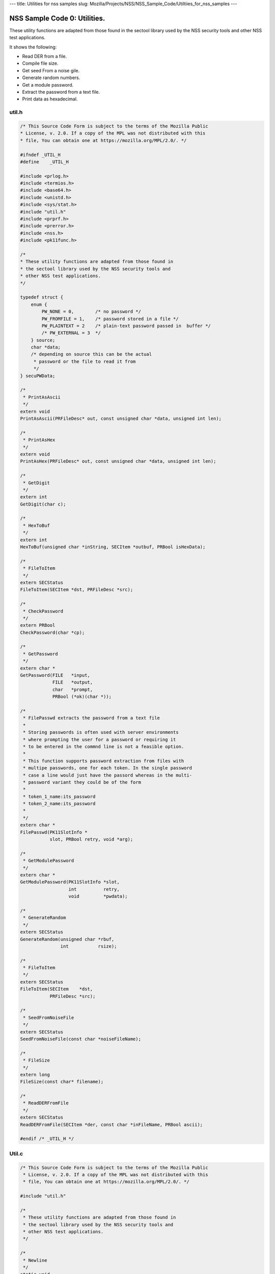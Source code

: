 --- title: Utilities for nss samples slug:
Mozilla/Projects/NSS/NSS_Sample_Code/Utiltiies_for_nss_samples ---

.. _NSS_Sample_Code_0_Utilities.:

NSS Sample Code 0: Utilities.
-----------------------------

These utility functions are adapted from those found in the sectool
library used by the NSS security tools and other NSS test applications. 

It shows the following:

-  Read DER from a file.
-  Compile file size.
-  Get seed From a noise gile.
-  Generate random numbers.
-  Get a module password.
-  Extract the password from a text file.
-  Print data as hexadecimal.

util.h
~~~~~~

.. code:: brush:

   /* This Source Code Form is subject to the terms of the Mozilla Public
   * License, v. 2.0. If a copy of the MPL was not distributed with this
   * file, You can obtain one at https://mozilla.org/MPL/2.0/. */

   #ifndef _UTIL_H
   #define    _UTIL_H

   #include <prlog.h>
   #include <termios.h>
   #include <base64.h>
   #include <unistd.h>
   #include <sys/stat.h>
   #include "util.h"
   #include <prprf.h>
   #include <prerror.h>
   #include <nss.h>
   #include <pk11func.h>

   /*
   * These utility functions are adapted from those found in
   * the sectool library used by the NSS security tools and
   * other NSS test applications.
   */

   typedef struct {
       enum {
           PW_NONE = 0,        /* no password */
           PW_FROMFILE = 1,    /* password stored in a file */
           PW_PLAINTEXT = 2    /* plain-text password passed in  buffer */
           /* PW_EXTERNAL = 3  */
       } source;
       char *data;
       /* depending on source this can be the actual
        * password or the file to read it from
        */
   } secuPWData;

   /*
    * PrintAsAscii
    */
   extern void
   PrintAsAscii(PRFileDesc* out, const unsigned char *data, unsigned int len);

   /*
    * PrintAsHex
    */
   extern void
   PrintAsHex(PRFileDesc* out, const unsigned char *data, unsigned int len);

   /*
    * GetDigit
    */
   extern int
   GetDigit(char c);

   /*
    * HexToBuf
    */
   extern int
   HexToBuf(unsigned char *inString, SECItem *outbuf, PRBool isHexData);

   /*
    * FileToItem
    */
   extern SECStatus
   FileToItem(SECItem *dst, PRFileDesc *src);

   /*
    * CheckPassword
    */
   extern PRBool
   CheckPassword(char *cp);

   /*
    * GetPassword
    */
   extern char *
   GetPassword(FILE   *input,
               FILE   *output,
               char   *prompt,
               PRBool (*ok)(char *));

   /*
    * FilePasswd extracts the password from a text file
    *
    * Storing passwords is often used with server environments
    * where prompting the user for a password or requiring it
    * to be entered in the commnd line is not a feasible option.
    *
    * This function supports password extraction from files with
    * multipe passwords, one for each token. In the single password
    * case a line would just have the passord whereas in the multi-
    * password variant they could be of the form
    *
    * token_1_name:its_password
    * token_2_name:its_password
    *
    */
   extern char *
   FilePasswd(PK11SlotInfo *
              slot, PRBool retry, void *arg);

   /*
    * GetModulePassword
    */
   extern char *
   GetModulePassword(PK11SlotInfo *slot,
                     int          retry,
                     void         *pwdata);

   /*
    * GenerateRandom
    */
   extern SECStatus
   GenerateRandom(unsigned char *rbuf,
                  int           rsize);

   /*
    * FileToItem
    */
   extern SECStatus
   FileToItem(SECItem    *dst,
              PRFileDesc *src);

   /*
    * SeedFromNoiseFile
    */
   extern SECStatus
   SeedFromNoiseFile(const char *noiseFileName);

   /*
    * FileSize
    */
   extern long
   FileSize(const char* filename);

   /*
    * ReadDERFromFile
    */
   extern SECStatus
   ReadDERFromFile(SECItem *der, const char *inFileName, PRBool ascii);

   #endif /* _UTIL_H */

.. _Util.c:

Util.c
~~~~~~

.. code:: brush:

   /* This Source Code Form is subject to the terms of the Mozilla Public
    * License, v. 2.0. If a copy of the MPL was not distributed with this
    * file, You can obtain one at https://mozilla.org/MPL/2.0/. */

   #include "util.h"

   /*
    * These utility functions are adapted from those found in
    * the sectool library used by the NSS security tools and
    * other NSS test applications.
    */

   /*
    * Newline
    */
   static void
   Newline(PRFileDesc* out)
   {
       PR_fprintf(out, "
");
   }

   /*
    * PrintAsAscii
    */
   void
   PrintAsAscii(PRFileDesc* out, const unsigned char *data, unsigned int len)
   {
       char *b64Data = NULL;

       b64Data = BTOA_DataToAscii(data, len);
       PR_fprintf(out, "%s", b64Data);
       PR_fprintf(out, "
");
       if (b64Data) {
           PORT_Free(b64Data);
       }
   }

   /*
    * PrintAsHex
    */
   void
   PrintAsHex(PRFileDesc* out, const unsigned char *data, unsigned int len)
   {
       unsigned i;
       int column;
       unsigned int limit = 15;
       unsigned int level  = 1;

       column = level;
       if (!len) {
           PR_fprintf(out, "(empty)
");
           return;
       }

       for (i = 0; i < len; i++) {
           if (i != len - 1) {
               PR_fprintf(out, "%02x:", data[i]);
               column += 3;
           } else {
               PR_fprintf(out, "%02x", data[i]);
               column += 2;
               break;
           }
           if (column > 76 || (i % 16 == limit)) {
               Newline(out);
               column = level;
               limit = i % 16;
           }
       }
       if (column != level) {
           Newline(out);
       }
   }

   /*
    * GetDigit
    */
   int
   GetDigit(char c)
   {
       if (c == 0) {
           return -1;
       }
       if (c <= '9' && c >= '0') {
           return c - '0';
       }
       if (c <= 'f' && c >= 'a') {
           return c - 'a' + 0xa;
       }
       if (c <= 'F' && c >= 'A') {
           return c - 'A' + 0xa;
       }
       return -1;
   }

   /*
    * HexToBuf
    */
   int
   HexToBuf(unsigned char *inString, SECItem *outbuf, PRBool isHexData)
   {
       int len = strlen((const char *)inString);
       int outLen = len+1/2;
       int trueLen = 0;
       int digit1, digit2;

       outbuf->data = isHexData
           ? PORT_Alloc(outLen)
           : PORT_Alloc(len);
       if (!outbuf->data) {
           return -1;
       }
       if (isHexData) {
           while (*inString) {
                if ((*inString == '
') || (*inString == ':')) {
                    inString++;
                    continue;
                }
                digit1 = GetDigit(*inString++);
                digit2 = GetDigit(*inString++);
                if ((digit1 == -1) || (digit2 == -1)) {
                    PORT_Free(outbuf->data);
                    outbuf->data = NULL;
                    return -1;
                }
                outbuf->data[trueLen++] = digit1 << 4 | digit2;
           }
       } else {
           while (*inString) {
               if (*inString == '
') {
                   inString++;
                   continue;
               }
               outbuf->data[trueLen++] = *inString++;
           }
           outbuf->data[trueLen] = ' ';
           trueLen = trueLen-1;
       }
       outbuf->len = trueLen;
       return 0;
   }

   /*
    * FileToItem
    */
   SECStatus
   FileToItem(SECItem *dst, PRFileDesc *src)
   {
       PRFileInfo info;
       PRInt32 numBytes;
       PRStatus prStatus;

       prStatus = PR_GetOpenFileInfo(src, &info);

       if (prStatus != PR_SUCCESS) {
           return SECFailure;
       }

       dst->data = 0;
       if (SECITEM_AllocItem(NULL, dst, info.size)) {
           numBytes = PR_Read(src, dst->data, info.size);
           if (numBytes == info.size) {
               return SECSuccess;
           }
       }
       SECITEM_FreeItem(dst, PR_FALSE);
       dst->data = NULL;
       return SECFailure;
   }

   /*
    * echoOff
    */
   static void echoOff(int fd)
   {
      if (isatty(fd)) {
          struct termios tio;
          tcgetattr(fd, &tio);
          tio.c_lflag &= ~ECHO;
          tcsetattr(fd, TCSAFLUSH, &tio);
      }
   }

   /*
    * echoOn
    */
   static void echoOn(int fd)
   {
      if (isatty(fd)) {
          struct termios tio;
          tcgetattr(fd, &tio);
          tio.c_lflag |= ECHO;
          tcsetattr(fd, TCSAFLUSH, &tio);
      }
   }

   /*
    * CheckPassword
    */
   PRBool CheckPassword(char *cp)
   {
       int len;
       char *end;
       len = PORT_Strlen(cp);
       if (len < 8) {
           return PR_FALSE;
       }
       end = cp + len;
       while (cp < end) {
           unsigned char ch = *cp++;
           if (!((ch >= 'A') && (ch <= 'Z')) &&
               !((ch >= 'a') && (ch <= 'z'))) {
               return PR_TRUE;
           }
      }
      return PR_FALSE;
   }

   /*
    * GetPassword
    */
   char* GetPassword(FILE *input, FILE *output, char *prompt,
                     PRBool (*ok)(char *))
   {
       char phrase[200] = {' '};
       int infd         = fileno(input);
       int isTTY        = isatty(infd);

       for (;;) {
           /* Prompt for password */
           if (isTTY) {
               fprintf(output, "%s", prompt);
               fflush (output);
               echoOff(infd);
           }
           fgets(phrase, sizeof(phrase), input);
           if (isTTY) {
               fprintf(output, "
");
               echoOn(infd);
           }
           /* stomp on newline */
           phrase[PORT_Strlen(phrase)-1] = 0;
           /* Validate password */
           if (!(*ok)(phrase)) {
               if (!isTTY) return 0;
               fprintf(output, "Password must be at least 8 characters long with one or more
");
               fprintf(output, "non-alphabetic characters
");
               continue;
           }
           return (char*) PORT_Strdup(phrase);
       }
   }

   /*
    * FilePasswd extracts the password from a text file
    *
    * Storing passwords is often used with server environments
    * where prompting the user for a password or requiring it
    * to be entered in the commnd line is not a feasible option.
    *
    * This function supports password extraction from files with
    * multipe passwords, one for each token. In the single password
    * case a line would just have the passord whereas in the multi-
    * password variant they could be of the form
    *
    * token_1_name:its_password
    * token_2_name:its_password
    *
    */
   char *
   FilePasswd(PK11SlotInfo *slot, PRBool retry, void *arg)
   {
       char* phrases, *phrase;
       PRFileDesc *fd;
       PRInt32 nb;
       char *pwFile = arg;
       int i;
       const long maxPwdFileSize = 4096;
       char* tokenName = NULL;
       int tokenLen = 0;

       if (!pwFile)
           return 0;

       if (retry) {
           return 0;  /* no good retrying - the files contents will be the same */
       }

       phrases = PORT_ZAlloc(maxPwdFileSize);

       if (!phrases) {
           return 0; /* out of memory */
       }

       fd = PR_Open(pwFile, PR_RDONLY, 0);
       if (!fd) {
           fprintf(stderr, "No password file \"%s\" exists.
", pwFile);
           PORT_Free(phrases);
           return NULL;
       }

       nb = PR_Read(fd, phrases, maxPwdFileSize);

       PR_Close(fd);

       if (nb == 0) {
           fprintf(stderr,"password file contains no data
");
           PORT_Free(phrases);
           return NULL;
       }

       if (slot) {
           tokenName = PK11_GetTokenName(slot);
           if (tokenName) {
               tokenLen = PORT_Strlen(tokenName);
           }
       }
       i = 0;
       do {
           int startphrase = i;
           int phraseLen;

           /* handle the Windows EOL case */
           while (phrases[i] != '' && phrases[i] != '
' && i < nb) i++;

           /* terminate passphrase */
           phrases[i++] = ' ';
           /* clean up any EOL before the start of the next passphrase */
           while ( (i<nb) && (phrases[i] == '' || phrases[i] == '
')) {
               phrases[i++] = ' ';
           }
           /* now analyze the current passphrase */
           phrase = &phrases[startphrase];
           if (!tokenName)
               break;
           if (PORT_Strncmp(phrase, tokenName, tokenLen)) continue;
           phraseLen = PORT_Strlen(phrase);
           if (phraseLen < (tokenLen+1)) continue;
           if (phrase[tokenLen] != ':') continue;
           phrase = &phrase[tokenLen+1];
           break;

       } while (i<nb);

       phrase = PORT_Strdup((char*)phrase);
       PORT_Free(phrases);
       return phrase;
   }

   /*
    * GetModulePassword
    */
   char* GetModulePassword(PK11SlotInfo *slot, int retry, void *arg)
   {
       char prompt[255];
       secuPWData *pwdata = (secuPWData *)arg;
       char *pw;

       if (pwdata == NULL) {
           return NULL;
       }

       if (retry && pwdata->source != PW_NONE) {
           PR_fprintf(PR_STDERR, "Incorrect password/PIN entered.
");
           return NULL;
       }

       switch (pwdata->source) {
       case PW_NONE:
           sprintf(prompt, "Enter Password or Pin for \"%s\":",
                   PK11_GetTokenName(slot));
           return GetPassword(stdin, stdout, prompt, CheckPassword);
       case PW_FROMFILE:
           pw = FilePasswd(slot, retry, pwdata->data);
           pwdata->source = PW_PLAINTEXT;
           pwdata->data = PL_strdup(pw);
           return pw;
       case PW_PLAINTEXT:
           return PL_strdup(pwdata->data);
       default:
           break;
       }
       PR_fprintf(PR_STDERR, "Password check failed:  No password found.
");
       return NULL;
   }

   /*
    * GenerateRandom
    */
   SECStatus
   GenerateRandom(unsigned char *rbuf, int rsize)
   {
       char meter[] = {
                      "|                                |" };
       int            fd,  count;
       int            c;
       SECStatus      rv                  = SECSuccess;
       cc_t           orig_cc_min;
       cc_t           orig_cc_time;
       tcflag_t       orig_lflag;
       struct termios tio;

       fprintf(stderr, "To generate random numbers, "
               "continue typing until the progress meter is full:

");
       fprintf(stderr, "%s", meter);
       fprintf(stderr, "|");

       /* turn off echo on stdin & return on 1 char instead of NL */
       fd = fileno(stdin);

       tcgetattr(fd, &tio);
       orig_lflag = tio.c_lflag;
       orig_cc_min = tio.c_cc[VMIN];
       orig_cc_time = tio.c_cc[VTIME];
       tio.c_lflag &= ~ECHO;
       tio.c_lflag &= ~ICANON;
       tio.c_cc[VMIN] = 1;
       tio.c_cc[VTIME] = 0;
       tcsetattr(fd, TCSAFLUSH, &tio);
       /* Get random noise from keyboard strokes */
       count = 0;
       while (count < rsize) {
           c = getc(stdin);
           if (c == EOF) {
               rv = SECFailure;
               break;
           }
           *(rbuf + count) = c;
           if (count == 0 || c != *(rbuf + count -1)) {
               count++;
               fprintf(stderr, "*");
           }
       }
       rbuf[count] = ' ';

       fprintf(stderr, "

Finished.  Press enter to continue: ");
       while ((c = getc(stdin)) != '
' && c != EOF)
           ;
       if (c == EOF)
           rv = SECFailure;
       fprintf(stderr, "
");

       /* set back termio the way it was */
       tio.c_lflag = orig_lflag;
       tio.c_cc[VMIN] = orig_cc_min;
       tio.c_cc[VTIME] = orig_cc_time;
       tcsetattr(fd, TCSAFLUSH, &tio);
       return rv;
   }

   /*
    * SeedFromNoiseFile
    */
   SECStatus
   SeedFromNoiseFile(const char *noiseFileName)
   {
       char buf[2048];
       PRFileDesc *fd;
       PRInt32 count;

       fd = PR_Open(noiseFileName, PR_RDONLY, 0);
       if (!fd) {
           fprintf(stderr, "failed to open noise file.");
           return SECFailure;
       }

       do {
           count = PR_Read(fd,buf,sizeof(buf));
           if (count > 0) {
               PK11_RandomUpdate(buf,count);
           }
       } while (count > 0);

       PR_Close(fd);
       return SECSuccess;
   }

   /*
    * FileSize
    */
   long FileSize(const char* filename)
   {
       struct stat stbuf;
       stat(filename, &stbuf);
       return stbuf.st_size;
   }

   /*
    *  ReadDERFromFile
    */
   SECStatus
   ReadDERFromFile(SECItem *der, const char *inFileName, PRBool ascii)
   {
       SECStatus rv       = SECSuccess;
       PRFileDesc *inFile = NULL;

       inFile = PR_Open(inFileName, PR_RDONLY, 0);
       if (!inFile) {
           PR_fprintf(PR_STDERR, "Failed to open file \"%s\" (%ld, %ld).
",
                      inFileName, PR_GetError(), PR_GetOSError());
           rv = SECFailure;
           goto cleanup;
       }

       if (ascii) {
           /* First convert ascii to binary */
           SECItem filedata;
           char *asc, *body;

           /* Read in ascii data */
           rv = FileToItem(&filedata, inFile);
           asc = (char *)filedata.data;
           if (!asc) {
               PR_fprintf(PR_STDERR, "unable to read data from input file
");
               rv = SECFailure;
               goto cleanup;
           }

           /* check for headers and trailers and remove them */
           if ((body = strstr(asc, "-----BEGIN")) != NULL) {
               char *trailer = NULL;
               asc = body;
               body = PORT_Strchr(body, '
');
               if (!body)
                   body = PORT_Strchr(asc, ''); /* maybe this is a MAC file */
               if (body)
                   trailer = strstr(++body, "-----END");
               if (trailer != NULL) {
                   *trailer = ' ';
               } else {
                   PR_fprintf(PR_STDERR,  "input has header but no trailer
");
                   PORT_Free(filedata.data);
                   rv = SECFailure;
                   goto cleanup;
               }
           } else {
               body = asc;
           }

           /* Convert to binary */
           rv = ATOB_ConvertAsciiToItem(der, body);
           if (rv) {
               PR_fprintf(PR_STDERR,  "error converting ascii to binary %s
",
                          PORT_GetError());
               PORT_Free(filedata.data);
               rv = SECFailure;
               goto cleanup;
           }

           PORT_Free(filedata.data);
       } else {
           /* Read in binary der */
           rv = FileToItem(der, inFile);
           if (rv) {
               PR_fprintf(PR_STDERR, "error converting der 
");
               rv = SECFailure;
           }
       }
   cleanup:
       if (inFile) {
           PR_Close(inFile);
       }
       return rv;
   }
